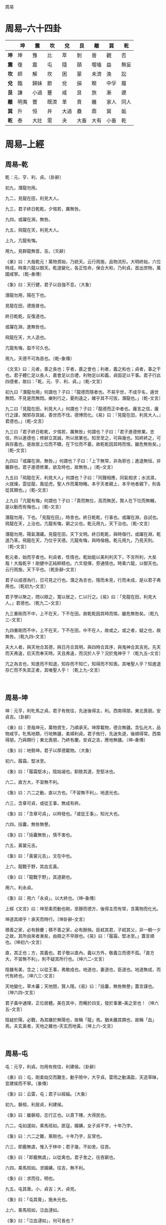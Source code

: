 周易

* 周易--六十四卦
|------+------+------+------+------+------+------+------+------|
|      | *坤* | *震* | *坎* | *兌* | *艮* | *離* | *巽* | *乾* |
|------+------+------+------+------+------+------+------+------|
| *坤* | 坤   | 豫   | 比   | 萃   | 剝   | 晉   | 觀   | 否   |
|------+------+------+------+------+------+------+------+------|
| *震* | 復   | 震   | 屯   | 隨   | 頤   | 噬嗑 | 益   | 無妄 |
|------+------+------+------+------+------+------+------+------|
| *坎* | 師   | 解   | 坎   | 困   | 蒙   | 未濟 | 渙   | 訟   |
|------+------+------+------+------+------+------+------+------|
| *兌* | 臨   | 歸妹 | 節   | 兌   | 損   | 睽   | 中孚 | 履   |
|------+------+------+------+------+------+------+------+------|
| *艮* | 謙   | 小過 | 蹇   | 咸   | 艮   | 旅   | 漸   | 遯   |
|------+------+------+------+------+------+------+------+------|
| *離* | 明夷 | 豐   | 既濟 | 革   | 賁   | 離   | 家人 | 同人 |
|------+------+------+------+------+------+------+------+------|
| *巽* | 升   | 恒   | 井   | 大過 | 蠱   | 鼎   | 巽   | 姤   |
|------+------+------+------+------+------+------+------+------|
| *乾* | 泰   | 大壯 | 需   | 夬   | 大畜 | 大有 | 小畜 | 乾   |
|------+------+------+------+------+------+------+------+------|

* 周易--上經
** 周易--乾

乾：元、亨、利、貞。〔卦辭〕

初九，潛龍勿用。

九二，見龍在田，利見大人。

九三，君子終日乾乾，夕惕若，厲無咎。

九四，或躍在淵，無咎。

九五，飛龍在天，利見大人。

上九，亢龍有悔。

用九，見群龍無首，吉。〔爻辭〕

《彖》曰：大哉乾元！萬物資始，乃統天。云行雨施，品物流形。大明終始，六位時成，時乘六龍以御天。乾道變化，各正性命，保合大和，乃利貞。首出庶物，萬國咸寧。〔乾--彖傳〕

《象》曰：天行健，君子以自強不息。〔大象〕

潛龍勿用，陽在下也。

見龍在田，德施普也。

終日乾乾，反復道也。

或躍在淵，進無咎也。

飛龍在天，大人造也。

亢龍有悔，盈不可久也。

用九，天德不可為首也。〔乾--象傳〕

《文言》曰：元者，善之長也；亨者，嘉之會也；利者，義之和也；貞者，事之干也。君子體仁足以長人，嘉會足以合禮，利物足以和義，貞固足以干事。君子行此四德者，故曰：「乾，元、亨、利、貞。」〔乾--文言〕

初九曰「潛龍勿用」何謂也？子曰：「龍德而隱者也。不易乎世，不成乎名，遁世無悶，不見是而無悶。樂則行之，憂則違之，確乎其不可拔，潛龍也。」〔乾--文言〕

九二曰「見龍在田，利見大人」何謂也？子曰：「龍德而正中者也。庸言之信，庸行之謹，閑邪存其誠，善世而不伐，德博而化。《易》曰：『見龍在田，利見大人。』君德也。」〔乾--文言〕

九三曰「君子終日乾乾，夕惕若，厲無咎」何謂也？子曰：「君子進德修業。忠信，所以進德也；修辭立其誠，所以居業也。知至至之，可與幾也。知終終之，可與存義也。是故居上位而不驕，在下位而不憂。故乾乾因其時而惕，雖危無咎矣。」〔乾--文言〕

九四曰「或躍在淵，無咎。」何謂也？子曰：「上下無常，非為邪也；進退無恒，非離群也。君子進德修業，欲及時也，故無咎。」〔乾--文言〕

九五曰「飛龍在天，利見大人」何謂也？子曰：「同聲相應，同氣相求；水流濕，火就燥，雲從龍，風從虎。聖人作而萬物睹。本乎天者親上，本乎地者親下，則各從其類也。」〔乾--文言〕

上九曰「亢龍有悔」何謂也？子曰：「貴而無位，高而無民，賢人在下位而無輔，是以動而有悔也。」〔乾--文言〕

潛龍勿用，下也。「見龍在田」，時舍也。終日乾乾，行事也。或躍在淵，自試也。飛龍在天，上治也。亢龍有悔，窮之災也。乾元用九，天下治也。〔乾--文言〕

潛龍勿用，陽氣潛藏。見龍在田，天下文明。終日乾乾，與時偕行。或躍在淵，乾道乃革。飛龍在天，乃位乎天德。亢龍有悔，與時偕極。乾元用九，乃見天則。〔乾--文言〕

乾元者，始而亨者也。利貞者，性情也。乾始能以美利利天下，不言所利，大矣哉！大哉乾乎！剛健中正純粹精也。六爻發揮，旁通情也。時乘六龍，以御天也。云行雨施，天下平也。〔乾卦辭--文言〕

君子以成德為行，日可見之行也。潛之為言也，隱而未見，行而未成，是以君子弗用也。〔乾初九--文言〕

君子學以聚之，問以辯之，寬以居之，仁以行之。《易》曰：「見龍在田，利見大人。」君德也。〔乾九二--文言〕

九三重剛而不中，上不在天，下不在田。故乾乾因其時而惕，雖危無咎矣。〔乾九三--文言〕

九四重剛而不中，上不在天，下不在田，中不在人，故或之。或之者，疑之也，故無咎。〔乾九四--文言〕

夫大人者，與天地合其德，與日月合其明，與四時合其序，與鬼神合其吉兇。先天而天弗違，后天而奉天時。天且弗違，而況於人乎？況於鬼神乎？〔乾九五--文言〕

亢之為言也，知進而不知退，知存而不知亡，知得而不知喪。其唯聖人乎？知進退存亡而不失其正者，其唯聖人乎！〔乾上九--文言〕

　

** 周易--坤

坤：元亨，利牝馬之貞。君子有攸往，先迷後得主，利。西南得朋，東北喪朋。安貞吉。〔卦辭〕

《彖》曰：至哉坤元，萬物資生，乃順承天。坤厚載物，德合無疆。含弘光大，品物咸亨。牝馬地類，行地無疆，柔順利貞。君子攸行，先迷失道，後順得常。西南得朋，乃與類行；東北喪朋，乃終有慶。安貞之吉，應地無疆。〔坤--彖傳〕

《象》曰：地勢坤。君子以厚德載物。〔大象〕

初六，履霜，堅冰至。

《象》曰：「履霜堅冰」，陰始凝也。馴致其道，至堅冰也。

六二，直方大，不習無不利。

《象》曰：六二之動，直以方也。「不習無不利」，地道光也。

六三，含章可貞，或從王事，無成有終。

《象》曰：「含章可貞」，以時發也。「或從王事」，知光大也。

六四，括囊，無咎無譽。

《象》曰：「括囊無咎」，慎不害也。

六五，黃裳元吉。

《象》曰：「黃裳元吉」，文在中也。

上六，龍戰于野，其血玄黃。

《象》曰：「龍戰于野」，其道窮也。

用六，利永貞。

《象》曰：用六「永貞」，以大終也。〔坤--象傳〕

上經《文言》曰：坤至柔而動也剛，至靜而德方，後得主而有常，含萬物而化光。

坤道其順乎！承天而時行。〔坤卦辭--文言〕

積善之家，必有餘慶；積不善之家，必有餘殃。臣弒其君，子弒其父，非一朝一夕之故，其所由來者漸矣，由辯之不早辯也。《易》曰：「履霜，堅冰至。」蓋言順也。〔坤初六--文言〕

直，其正也；方，其義也。君子敬以直內，義以方外，敬義立而德不孤。「直方大，不習無不利」，則不疑其所行也。〔坤六二--文言〕

陰雖有美，含之；以從王事，弗敢成也。地道也，妻道也，臣道也。地道無成，而代有終也。〔坤六三--文言〕

天地變化，草木蕃；天地閉，賢人隱。《易》曰：「括囊，無咎無譽」蓋言謹也。〔坤六四--文言〕

君子黃中通理，正位居體。美在其中，而暢於四支，發於事業--美之至也！〔坤六五--文言〕

陰疑於陽，必戰，為其嫌於無陽也，故稱「龍」焉。猶未離其類也，故稱「血」焉。夫玄黃者，天地之雜也--天玄而地黃。〔坤上六--文言〕

　

** 周易--屯

屯：元亨，利貞。勿用有攸往，利建侯。〔卦辭〕

《彖》曰：屯，剛柔始交而難生，動乎險中，大亨貞。雷雨之動滿盈，天造草昧，宜建侯而不寧。〔彖傳〕

《象》曰：云雷，屯；君子以經綸。〔大象〕

初九，磐桓，利居貞，利建侯。

《象》曰：雖磐桓，志行正也。以貴下賤，大得民也。

六二，屯如邅如，乘馬班如。匪寇，婚媾，女子貞不字，十年乃字。

《象》曰：六二之難，乘剛也。十年乃字，反常也。

六三，即鹿無虞，惟入于林中；君子幾，不如舍。往吝。

《象》曰：「即鹿無虞」，以從禽也。君子舍之，往吝窮也。

六四，乘馬班如。求婚媾，往吉，無不利。

《象》曰：求而往，明也。

九五，屯其膏。小，貞吉；大，貞兇。

《象》曰：「屯其膏」，施未光也。

上六，乘馬班如，泣血漣如。

《象》曰：「泣血漣如」，何可長也？

　

** 周易--蒙

蒙：亨。匪我求童蒙，童蒙求我。初筮告，再三瀆，瀆則不告。利貞。〔卦辭〕

《彖》曰：蒙，山下有險，險而止，蒙。蒙亨，以亨行時中也。匪我求童蒙，童蒙求我，志應也。初筮告，以剛中也。再三瀆，瀆則不告，瀆蒙也。蒙以養正，聖功也。〔彖傳〕

《象》曰：山下出泉，蒙；君子以果行育德。〔大象〕

初六，發蒙，利用刑人，用說桎梏，以往吝。

《象》曰：「利用刑人」，以正法也。

九二，包蒙，吉；納婦，吉；子克家。

《象》曰：「子克家」，剛柔節也。

六三，勿用取女，見金夫，不有躬。無攸利。

《象》曰：「勿用取女」，行不順也。

六四，困蒙，吝。

《象》曰：困蒙之吝，獨遠實也。

六五，童蒙，吉。

《象》曰：童蒙之吉，順以巽也。

上九，擊蒙，不利為寇，利御寇。

《象》曰：利用御寇，上下順也。

　

** 周易--需

需：有孚，光亨，貞吉，利涉大川。〔卦辭〕

《彖》曰：需，須也，險在前也，剛健而不陷，其義不困窮矣。需有孚，光亨貞吉，位乎天位，以正中也。利涉大川，往有功也。〔彖傳〕

《象》曰：云上於天，需；君子以飲食宴樂。〔大象〕

初九，需于郊，利用恒，無咎。

《象》曰：「需于郊」，不犯難行也。「利用恒無咎」，未失常也。

九二，需于沙，小有言，終吉。

《象》曰：「需于沙」，衍在中也。雖「小有言」，以終吉也。

九三，需于泥，致寇至。

《象》曰：「需于泥」，災在外也。自我致寇，敬慎不敗也。

六四，需于血，出自穴。

《象》曰：「需于血」，順以聽也。

九五，需于酒食，貞吉。

《象》曰：酒食貞吉，以中正也。

上六，入于穴，有不速之客三人來，敬之終吉。

《象》曰：不速之客來，敬之終吉。雖不當位，未大失也。

　

** 周易--訟

訟：有孚、窒、惕、中吉，終兇。利見大人，不利涉大川。〔卦辭〕

《彖》曰：訟，上剛下險，險而健，訟。訟，有孚、窒、惕、中吉，剛來而得中也。終兇，訟不可成也。利見大人，尚中正也。不利涉大川，入于淵也。〔彖傳〕

《象》曰：天與水違行，訟；君子以作事謀始。〔大象〕

初六，不永所事，小有言，終吉。

《象》曰：「不永所事」，訟不可長也。雖「小有言」，其辯明也。

九二，不克訟，歸而逋，其邑人三百戶，無眚。

《象》曰：「不克訟」，歸逋竄也。自下訟上，患至掇也。

六三，食舊德，貞厲，終吉。或從王事，無成。

《象》曰：「食舊德」，從上吉也。

九四，不克訟，復即命渝，安貞吉。

《象》曰：「復即命渝」，安貞不失也。

九五，訟，元吉。

《象》曰：「訟元吉」，以中正也。

上九，或錫之鞶帶，終朝三褫之。

《象》曰：以訟受服，亦不足敬也。

　

** 周易--師

師：貞，丈人吉，無咎。〔卦辭〕

《彖》曰：師，眾也；貞，正也。能以眾正，可以王矣。剛中而應，行險而順，以此毒天下，而民從之，吉又何咎矣！〔彖傳〕

《象》曰：地中有水，師；君子以容民畜眾。〔大象〕

初六，師出以律，否臧兇。

《象》曰：「師出以律」，失律兇也。

九二，在師中，吉，無咎，王三錫命。

《象》曰：「在師中吉」，承天寵也。「王三錫命」，懷萬邦也。

六三，師或輿尸，兇。

《象》曰：「師或輿尸」，大無功也。

六四，師左次，無咎。

《象》曰：「左次無咎」，未失常也。

六五，田有禽，利執言，無咎。長子帥師，弟子輿尸，貞兇。

《象》曰：「長子帥師」，以中行也。「弟子輿尸」，使不當也。

上六，大君有命，開國承家，小人勿用。

《象》曰：「大君有命」，以正功也。「小人勿用」，必亂邦也。

　

** 周易--比

比：吉。原筮，元永貞，無咎。不寧方來，後夫兇。〔卦辭〕

《彖》曰：比，吉也；比，輔也。下順從也。原筮，元永貞，無咎，以剛中也。不寧方來，上下應也。後夫兇，其道窮也。〔彖傳〕

《象》曰：地上有水，比；先王以建萬國，親諸侯。〔大象〕

初六，有孚，比之，無咎。有孚盈缶，終來有他吉。

《象》曰：比之初六，有他吉也。

六二，比之自內，貞吉。

《象》曰：「比之自內」，不自失也。

六三，比之匪人。

《象》曰：「比之匪人」，不亦傷乎？

六四，外比之，貞吉。

《象》曰：外比於賢，以從上也。

九五，顯比，王用三驅，失前禽，邑人不誡，吉。

《象》曰：顯比之吉，位正中也。舍逆取順，失前禽也。

「邑人不誡」，上使中也。

上六，比之無首，兇。

《象》曰：「比之無首」，無所終也。

　

** 周易--小畜

小畜：亨。密云不雨，自我西郊。〔卦辭〕

《彖》曰：小畜，柔得位而上下應之，曰小畜。健而巽，剛中而志行，乃亨。

密云不雨，尚往也。自我西郊，施未行也。〔彖傳〕

《象》曰：風行天上，小畜；君子以懿文德。〔大象〕

初九，復自道，何其咎？吉。

《象》曰：「復自道」，其義吉也。

九二，牽復，吉。

《象》曰：牽復在中，亦不自失也。

九三，輿說輻，夫妻反目。

《象》曰：「夫妻反目」，不能正室也。

六四，有孚，血去惕出，無咎。

《象》曰：有孚惕出，上合志也。

九五，有孚攣如，富以其鄰。

《象》曰：「有孚攣如」，不獨富也。

上九，既雨既處，尚德載。婦貞厲，月幾望，君子征兇。

《象》曰：「既雨既處」，德積載也。「君子征兇」，有所疑也。

　

** 周易--履

履：履虎尾，不咥人，亨。〔卦辭〕

《彖》曰：履，柔履剛也。說而應乎乾，是以履虎尾，不咥人，亨。剛中正，履帝位而不疚，光明也。〔彖傳〕

《象》曰：上天下澤，履；君子以辯上下，定民志。〔大象〕

初九，素履，往，無咎。

《象》曰：素履之往，獨行愿也。

九二，履道坦坦，幽人貞吉。

《象》曰：「幽人貞吉」，中不自亂也。

六三，眇能視，跛能履，履虎尾，咥人兇，武人為于大君。《象》曰：「眇能視」，不足以有明也。「跛能履」，不足以與行也。咥人之兇，位不當也。「武人為于大君」，志剛也。

九四，履虎尾，愬愬終吉。

《象》曰：「愬愬終吉」，志行也。

九五，夬履，貞厲。

《象》曰：「夬履貞厲」，位正當也。

上九，視履考祥，其旋元吉。

《象》曰：元吉在上，大有慶也。

　

** 周易--泰

泰：小往大來，吉，亨。〔卦辭〕

《彖》曰：泰，小往大來，吉，亨。則是天地交而萬物通也，上下交而其志同也。內陽而外陰，內健而外順，內君子而外小人，君子道長，小人道消也。〔彖傳〕

《象》曰：天地交，泰；後以財成天地之道，輔相天地之宜，以左右民。〔大象〕

初九，拔茅茹，以其彚，征吉。《象》曰：拔茅征吉，志在外也。

九二，包荒，用馮河；不遐遺，朋亡。得尚于中行。

《象》曰：包荒得尚于中行，以光大也。

九三，無平不陂，無往不復，艱貞無咎；勿恤其孚，于食有福。

《象》曰：「無往不復」，天地際也。

六四，翩翩，不富以其鄰，不戒以孚。

《象》曰：翩翩不富，皆失實也。「不戒以孚」，中心愿也。

六五，帝乙歸妹，以祉元吉。

《象》曰：「以祉元吉」，中以行愿也。

上六，城復于隍，勿用師，自邑告命，貞吝。

《象》曰：「城復于隍」，其命亂也。

　

** 周易--否

否：否之匪人，不利君子貞，大往小來。〔卦辭〕

《彖》曰：否之匪人，不利君子貞，大往小來。則是天地不交而萬物不通也，上下不交而天下無邦也。內陰而外陽，內柔而外剛，內小人而外君子。小人道長，君子道消也。〔彖傳〕

《象》曰：天地不交，否；君子以儉德辟難，不可榮以祿。〔大象〕

初六，拔茅茹，以其彚，貞吉，亨。《象》曰：拔茅貞吉，志在君也。

六二，包承，小人吉，大人否亨。

《象》曰：「大人否亨」，不亂群也。

六三，包羞。

《象》曰：「包羞」，位不當也。

九四，有命無咎，疇離祉。

《象》曰：「有命無咎」，志行也。

九五，休否，大人吉；其亡其亡，系于苞桑。

《象》曰：大人之吉，位正當也。

上九，傾否，先否後喜。

《象》曰：否終則傾，何可長也？

　

** 周易--同人

同人：同人于野，亨。利涉大川，利君子貞。〔卦辭〕

《彖》曰：同人，柔得位得中，而應乎乾，曰同人。同人曰「同人于野，亨。利涉大川。」乾行也。文明以健，中正而應，君子正也。唯君子為能通天下之志。〔彖傳〕

《象》曰：天與火，同人；君子以類族辨物。〔大象〕

初九，同人于門，無咎。

《象》曰：出門同人，又誰咎也？

六二，同人于宗，吝。

《象》曰：「同人于宗」，吝道也。

九三，伏戎于莽，升其高陵，三歲不興。

《象》曰：「伏戎于莽」，敵剛也。「三歲不興」，安行也。

九四，乘其墉，弗克攻，吉。

《象》曰：「乘其墉」，義弗克也。其吉，則困而反則也。

九五，同人，先號咷而後笑，大師克相遇。

《象》曰：同人之先，以中直也。大師相遇，言相克也。

上九，同人于郊，無悔。

《象》曰：「同人于郊」，志未得也。

　

** 周易--大有

大有：元亨。〔卦辭〕

《彖》曰：大有，柔得尊位，大中而上下應之，曰大有。其德剛健而文明，應乎天而時行，是以元亨。〔彖傳〕

《象》曰：火在天上，大有；君子以遏惡揚善，順天休命。〔大象〕

初九，無交害。匪咎，艱則無咎。

《象》曰：大有初九，無交害也。

九二，大車以載，有攸往，無咎。

《象》曰：「大車以載」，積中不敗也。

九三，公用亨于天子，小人弗克。

《象》曰：「公用亨于天子」，小人害也。

九四，匪其彭，無咎。

《象》曰：「匪其彭無咎」，明辯晢也。

六五，厥孚交如，威如吉。

《象》曰：「厥孚交如」，信以發志也。威如之吉，易而無備也。

上九，自天佑之，吉無不利。

《象》曰：大有上吉，自天佑也。

　

** 周易--謙

謙：亨，君子有終。〔卦辭〕

《彖》曰：謙亨，天道下濟而光明，地道卑而上行。天道虧盈而益謙，地道變盈而流謙，鬼神害盈而福謙，人道惡盈而好謙。謙尊而光，卑而不可逾，君子之終也。〔彖傳〕

《象》曰：地中有山，謙；君子以裒多益寡，稱物平施。〔大象〕

初六，謙謙君子，用涉大川，吉。

《象》曰：「謙謙君子」，卑以自牧也。

六二，鳴謙，貞吉。

《象》曰：「鳴謙貞吉」，中心得也。

九三，勞謙，君子有終，吉。

《象》曰：勞謙君子，萬民服也。

六四，無不利，撝謙。

《象》曰：「無不利撝謙」，不違則也。

六五，不富以其鄰，利用侵伐，無不利。

《象》曰：「利用侵伐」，征不服也。

上六，鳴謙，利用行師，征邑國。

《象》曰：「鳴謙」，志未得也。可用行師，征邑國也。

　

** 周易--豫

豫：利建侯行師。〔卦辭〕

《彖》曰：豫，剛應而志行，順以動，豫。豫順以動，故天地如之，而況建侯行師乎？天地以順動，故日月不過而四時不忒；聖人以順動，則刑罰清而民服。豫之時義大矣哉！〔彖傳〕

《象》曰：雷出地奮，豫；先王以作樂崇德，殷薦之上帝，以配祖考。〔大象〕

初六，鳴豫，兇。

《象》曰：初六鳴豫，志窮兇也。

六二，介于石，不終日，貞吉。

《象》曰：「不終日貞吉」，以中正也。

六三，盱豫悔，遲有悔。

《象》曰：盱豫有悔，位不當也。

九四，由豫，大有得。勿疑，朋盍簪。

《象》曰：「由豫大有得」，志大行也。

六五，貞疾，恒不死。

《象》曰：六五貞疾，乘剛也。「恒不死」，中未亡也。

上六，冥豫，成有渝，無咎。

《象》曰：冥豫在上，何可長也？

　

** 周易--隨

隨：元亨，利貞，無咎。〔卦辭〕

《彖》曰：隨，剛來而下柔，動而說，隨。大亨貞無咎，而天下隨時。隨時之義大矣哉！〔彖傳〕

《象》曰：澤中有雷，隨；君子以向晦入宴息。〔大象〕

初九，官有渝，貞吉，出門交有功。

《象》曰：「官有渝」，從正吉也。「出門交有功」，不失也。

六二，系小子，失丈夫。

《象》曰：「系小子」，弗兼與也。

六三，系丈夫，失小子。隨有求得，利居貞。

《象》曰：「系丈夫」，志舍下也。

九四，隨有獲，貞兇，有孚在道以明，何咎？

《象》曰：「隨有獲」，其義兇也。「有孚在道」，明功也。

九五，孚于嘉，吉。

《象》曰：「孚于嘉吉」，位正中也。

上六，拘系之，乃從維之，王用亨于西山。

《象》曰：「拘系之」，上窮也。

　

** 周易--蠱

蠱：元亨，利涉大川。先甲三日，後甲三日。〔卦辭〕

《彖》曰：蠱，剛上而柔下，巽而止，蠱。蠱元亨，而天下治也。利涉大川，往有事也。先甲三日，後甲三日，終則有始，天行也。〔彖傳〕

《象》曰：山下有風，蠱；君子以振民育德。〔大象〕

初六，干父之蠱，有子，考無咎。厲終吉。

《象》曰：「干父之蠱」，意承考也。

九二，干母之蠱，不可貞。

《象》曰：「干母之蠱」，得中道也。

九三，干父之蠱，小有悔，無大咎。

《象》曰：「干父之蠱」，終無咎也。

六四，裕父之蠱，往見吝。

《象》曰：「裕父之蠱」，往未得也。

六五，干父之蠱，用譽。

《象》曰：干父用譽，承以德也。

上九，不事王侯，高尚其事。

《象》曰：「不事王侯」，志可則也。

　

** 周易--臨

臨：元亨，利貞。至于八月有兇。〔卦辭〕

《彖》曰：臨，剛浸而長，說而順，剛中而應，大亨以正，天之道也。至于八月有兇，消不久也。〔彖傳〕

《象》曰：澤上有地，臨；君子以教思無窮，容保民無疆。〔大象〕

初九，咸臨，貞吉。

《象》曰：「咸臨貞吉」，志行正也。

九二，咸臨，吉無不利。

《象》曰：「咸臨吉無不利」，未順命也。

六三，甘臨，無攸利；既憂之，無咎。

《象》曰：「甘臨」，位不當也。「既憂之」，咎不長也。

六四，至臨，無咎。

《象》曰：「至臨無咎」，位當也。

六五，知臨，大君之宜，吉。

《象》曰：「大君之宜」，行中之謂也。

上六，敦臨，吉，無咎。

《象》曰：敦臨之吉，志在內也。

　

** 周易--觀

觀：盥而不薦，有孚?若。〔卦辭〕

《彖》曰：大觀在上，順而巽，中正以觀天下。觀，盥而不薦，有孚?若，下觀而化也。觀天之神道，而四時不忒；聖人以神道設教，而天下服矣！〔彖傳〕

《象》曰：風行地上，觀；先王以省方觀民設教。〔大象〕

初六，童觀，小人無咎，君子吝。

《象》曰：初六童觀，小人道也。

六二，窺觀，利女貞。

《象》曰：窺觀女貞，亦可醜也。

六三，觀我生，進退。

《象》曰：「觀我生，進退」，未失道也。

六四，觀國之光，利用賓于王。

《象》曰：「觀國之光」，尚賓也。

九五，觀我生，君子無咎。

《象》曰：「觀我生」，觀民也。

上九，觀其生，君子無咎。

《象》曰：「觀其生」，志未平也。

　

** 周易--噬嗑

噬嗑：亨，利用獄。〔卦辭〕

《彖》曰：頤中有物，曰噬嗑。噬嗑而亨，剛柔分，動而明，雷電合而章。柔得中而上行，雖不當位，利用獄也。〔彖傳〕

《象》曰：雷電，噬嗑；先王以明罰敕法。〔大象〕

初九，屨校滅趾，無咎。

《象》曰：「屨校滅趾」，不行也。

六二，噬膚，滅鼻，無咎。

《象》曰：「噬膚滅鼻」，乘剛也。

六三，噬臘肉，遇毒，小吝，無咎。

《象》曰：「遇毒」，位不當也。

九四，噬乾胏，得金矢，利艱貞，吉。

《象》曰：「利艱貞吉」，未光也。

六五，噬乾肉，得黃金，貞厲，無咎。

《象》曰：「貞厲無咎」，得當也。

上九，何校滅耳，兇。

《象》曰：「何校滅耳」，聰不明也。

　

** 周易--賁

賁：亨。小利有攸往。〔卦辭〕

《彖》曰：賁，亨，柔來而文剛，故亨；分剛上而文柔，故小利有攸住，天文也；文明以止，人文也。觀乎天文，以察時變；觀乎人文，以化成天下。〔彖傳〕

《象》曰：山下有火，賁；君子以明庶政，無敢折獄。〔大象〕

初九，賁其趾，舍車而徒。

《象》曰：「舍車而徒」，義弗乘也。

六二，賁其須。

《象》曰：「賁其須」，與上興也。

九三，賁如濡如，永貞吉。

《象》曰：永貞之吉，終莫之陵也。

六四，賁如皤如，白馬翰如；匪寇，婚媾。

《象》曰：六四當位，疑也。「匪寇婚媾」，終無尤也。

六五，賁于丘園，束帛戔戔，吝，終吉。

《象》曰：六五之吉，有喜也。

上九，白賁無咎。

《象》曰：「白賁無咎」，上得志也。

　

** 周易--剝

剝：不利有攸往。〔卦辭〕

《彖》曰：剝，剝也，柔變剛也。不利有攸往，小人長也。順而止之，觀象也。君子尚消息盈虛，天行也。〔彖傳〕

《象》曰：山附於地，剝；上以厚下安宅。〔大象〕

初六，剝床以足，蔑。貞兇。

《象》曰：「剝床以足」，以滅下也。

六二，剝床以辨，蔑。貞兇。

《象》曰：「剝床以辨」，未有與也。

六三，剝之，無咎。

《象》曰：「剝之無咎」，失上下也。

六四，剝床以膚，兇。

《象》曰：「剝床以膚」，切近災也。

六五，貫魚以宮人寵，無不利。

《象》曰：以宮人寵，終無尤也。

上九，碩果不食。君子得輿，小人剝廬。

《象》曰：「君子得輿」，民所載也。「小人剝廬」，終不可用也。

　

** 周易--復

復：亨。出入無疾，朋來無咎。反復其道，七日來復。利有攸往。〔卦辭〕

《彖》曰：復亨，剛反，動而以順行，是以出入無疾，朋來無咎。反復其道，七日來復，天行也。利有攸往，剛長也。復，其見天地之心乎？〔彖傳〕

《象》曰：雷在地中，復；先王以至日閉關，商旅不行，後不省方。〔大象〕

初九，不遠復，無祗悔，元吉。

《象》曰：不遠之復，以修身也。

六二，休復，吉。

《象》曰：休復之吉，以下仁也。

六三，頻復，厲，無咎。

《象》曰：頻復之厲，義無咎也。

六四，中行獨復。

《象》曰：「中行獨復」，以從道也。

六五，敦復，無悔。

《象》曰：「敦復無悔」，中以自考也。

上六，迷復，兇；有災眚。用行師，終有大敗；以其國君兇，至于十年不克征。

《象》曰：迷復之兇，反君道也。

　

** 周易--無妄

無妄：元亨，利貞。其匪正，有眚。不利有攸往。〔卦辭〕

《彖》曰：無妄，剛自外來，而為主於內。動而健，剛中而應，大亨以正，天之命也。其匪正有眚，不利有攸往，無妄之往，何之矣？天命不佑，行矣哉？〔彖傳〕

《象》曰：天下雷行，物與無妄；先王以茂對時，育萬物。〔大象〕

初九，無妄，往，吉。

《象》曰：無妄之往，得志也。

六二，不耕獲，不菑畬，則利有攸往。

《象》曰：「不耕獲」，未富也。

六三，無妄之災，或系之牛，行人之得，邑人之災。

《象》曰：行人得牛，邑人災也。

九四，可貞，無咎。

《象》曰：「可貞無咎」，固有之也。

九五，無妄之疾，勿藥有喜。

《象》曰：無妄之藥，不可試也。

上九，無妄，行有眚，無攸利。

《象》曰：無妄之行，窮之災也。

　

** 周易--大畜

大畜：利貞。不家食，吉。利涉大川。〔卦辭〕

《彖》曰：大畜，剛健篤實輝光，日新其德，剛上而尚賢。能止健，大正也。不家食吉，養賢也。利涉大川，應乎天也。〔彖傳〕

《象》曰：天在山中，大畜；君子以多識前言往行，以畜其德。〔大象〕

初九，有厲，利已。

《象》曰：「有厲利已」，不犯災也。

九二，輿說輹。

《象》曰：「輿說輹」，中無尤也。

九三，良馬逐，利艱貞；曰閑輿衛，利有攸往。

《象》曰：「利有攸往」，上合志也。

六四，童牛之牿，元吉。

《象》曰：六四元吉，有喜也。

六五，?豕之牙，吉。

《象》曰：六五之吉，有慶也。

上九，何天之衢，亨。

《象》曰：「何天之衢」，道大行也。

　

** 周易--頤

頤：貞吉。觀頤，自求口實。〔卦辭〕

《彖》曰：頤貞吉，養正則吉也。觀頤，觀其所養也；自求口實，觀其自養也。天地養萬物，聖人養賢以及萬民。頤之時大矣哉！〔彖傳〕

《象》曰：山下有雷，頤；君子以慎言語，節飲食。〔大象〕

初九，舍爾靈龜，觀我朵頤，兇。

《象》曰：「觀我朵頤」，亦不足貴也。

六二，顛頤，拂經，于丘頤，征兇。

《象》曰：六二征兇，行失類也。

六三，拂頤，貞兇，十年勿用，無攸利。

《象》曰：「十年勿用」，道大悖也。

六四，顛頤，吉；虎視耽耽，其欲逐逐，無咎。

《象》曰：顛頤之吉，上施光也。

六五，拂經，居貞吉，不可涉大川。

《象》曰：居貞之吉，順以從上也。

上九，由頤，厲吉，利涉大川。

《象》曰：「由頤厲吉」，大有慶也。

　

** 周易--大過

　　大過：棟橈，利有攸往，亨。〔卦辭〕

《彖》曰：大過，大者過也。棟橈，本末弱也。剛過而中，巽而說行，利有攸往，乃亨。大過之時大矣哉！〔彖傳〕

《象》曰：澤滅木，大過；君子以獨立不懼，遁世無悶。〔大象〕

初六，藉用白茅，無咎。

《象》曰：「藉用白茅」，柔在下也。

九二，枯楊生稊，老夫得其女妻，無不利。

《象》曰：老夫女妻，過以相與也。

九三，棟橈，兇。

《象》曰：棟橈之兇，不可以有輔也。

九四，棟隆，吉，有它吝。

《象》曰：棟隆之吉，不橈乎下也。

九五，枯楊生華，老婦得其士夫，無咎無譽。

《象》曰：「枯楊生華」，何可久也？老婦士夫，亦可醜也。

上六，過涉滅頂，兇，無咎。

《象》曰：過涉之兇，不可咎也。

　

** 周易--坎

　　坎：有孚，維心亨，行有尚。〔卦辭〕

《彖》曰：習坎，重險也。水流而不盈，行險而不失其信，維心亨，乃以剛中也。行有尚，往有功也。天險不可升也，地險山川丘陵也，王公設險以守其國。險之時用大矣哉！〔彖傳〕

《象》曰：水洊至，習坎；君子以常德行，習教事。〔大象〕

初六，習坎，入于坎窞，兇。

《象》曰：習坎入坎，失道兇也。

九二，坎有險，求小得。

《象》曰：「求小得」，未出中也。

六三，來之坎坎，險且枕，入于坎窞，勿用。

《象》曰：「來之坎坎」，終無功也。

六四，樽酒，簋貳，用缶，納約自牖，終無咎。

《象》曰：「樽酒簋貳」，剛柔際也。

九五，坎不盈，只既平，無咎。

《象》曰：「坎不盈」，中未大也。

上六，系用徽纆，寘于叢棘，三歲不得，兇。

《象》曰：上六失道，兇三歲也。

　

** 周易--離

　　離：利貞，亨。畜牝牛吉。〔卦辭〕

《彖》曰：離，麗也；日月麗乎天，百穀草木麗乎土，重明以麗乎正，乃化成天下。柔麗乎中正，故亨，是以畜牝牛吉也。〔彖傳〕

《象》曰：明兩作，離；大人以繼明照于四方。〔大象〕

初九，履錯然，敬之，無咎。

《象》曰：履錯之敬，以辟咎也。

六二，黃離，元吉。

《象》曰：「黃離元吉」，得中道也。

九三，日昃之離，不鼓缶而歌，則大耋之嗟，兇。

《象》曰：「日昃之離」，何可久也？

九四，突如其來如，焚如，死如，棄如。

《象》曰：「突如其來如」，無所容也。

六五，出涕沱若，戚嗟若，吉。

《象》曰：六五之吉，離王公也。

上九，王用出征，有嘉折首，獲匪其醜，無咎。

《象》曰：「王用出征」，以正邦也。

　

* 周易--下經
** 周易--咸

咸：亨，利貞。取女吉。〔卦辭〕

《彖》曰：咸，感也。柔上而剛下，二氣感應以相與，止而說，男下女，是以亨，利貞，取女吉也。天地感而萬物化生，聖人感人心而天下和平。觀其所感，而天地萬物之情可見矣！〔彖傳〕

《象》曰：山上有澤，咸；君子以虛受人。〔大象〕

初六，咸其拇。

《象》曰：「咸其拇」，志在外也。

六二，咸其腓，兇，居吉。

《象》曰：雖兇居吉，順不害也。

九三，咸其股，執其隨，往吝。

《象》曰：「咸其股」，亦不處也。志在隨人，所執下也。

九四，貞吉，悔亡。憧憧往來，朋從爾思。

《象》曰：「貞吉悔亡」，未感害也。「憧憧往來」，未光大也。

九五，咸其脢，無悔。

《象》曰：「咸其脢」，志末也。

上六，咸其輔、頰、舌。

《象》曰：「咸其輔頰舌」，滕口說也。

　

** 周易--恒

恒：亨，無咎，利貞。利有攸往。〔卦辭〕

《彖》曰：恒，久也。剛上而柔下，雷風相與，巽而動，剛柔皆應，恒。恒亨無咎利貞，久於其道也。天地之道，恒久而不已也。利有攸往，終則有始也。日月得天而能久照，四時變化而能久成，聖人久於其道而天下化成。觀其所恒，而天地萬物之情可見矣！〔彖傳〕

《象》曰：雷風，恒；君子以立不易方。〔大象〕

初六，浚恒，貞兇；無攸利。

《象》曰：浚恒之兇，始求深也。

九二，悔亡。

《象》曰：九二悔亡，能久中也。

九三，不恒其德，或承之羞，貞吝。

《象》曰：「不恒其德」，無所容也。

九四，田無禽。

《象》曰：久非其位，安得禽也？

六五，恒其德，貞，婦人吉，夫子兇。

《象》曰：婦人貞吉，從一而終也。夫子制義，從婦兇也。

上六，振恒，兇。

《象》曰：振恒在上，大無功也。

　

** 周易--遯

遯：亨，小利貞。〔卦辭〕

《彖》曰：遯亨，遯而亨也。剛當位而應，與時行也。小利貞，浸而長也。遯之時義大矣哉！〔彖傳〕

《象》曰：天下有山，遯；君子以遠小人，不惡而嚴。〔大象〕

初六，遯尾，厲，勿用有攸往。

《象》曰：遯尾之厲，不往，何災也？

六二，執之用黃牛之革，莫之勝說。

《象》曰：執用黃牛，固志也。

九三，系遯，有疾厲，畜臣妾，吉。

《象》曰：系遯之厲，有疾憊也。「畜臣妾吉」，不可大事也。

九四，好遯，君子吉，小人否。

《象》曰：君子好遯，小人否也。

九五，嘉遯，貞吉。

《象》曰：「嘉遯貞吉」，以正志也。

上九，肥遯，無不利。

《象》曰：「肥遯無不利」，無所疑也。

　

** 周易--大壯

大壯：利貞。〔卦辭〕

《彖》曰：大壯，大者壯也；剛以動，故壯。大壯利貞，大者正也。正大而天地之情可見矣！〔彖傳〕

《象》曰：雷在天上，大壯；君子以非禮弗履。〔大象〕

初九，壯于趾，征兇，有孚。

《象》曰：「壯于趾」，其孚窮也。

九二，貞吉。

《象》曰：九二貞吉，以中也。

九三，小人用壯，君子用罔，貞厲。羝羊觸藩，羸其角。

《象》曰：「小人用壯」，君子罔也。

九四，貞吉，悔亡。藩決不羸，壯于大輿之輹。

《象》曰：「藩決不羸」，尚往也。

六五，喪羊于易，無悔。

《象》曰：「喪羊于易」，位不當也。

上六，羝羊觸藩，不能退，不能遂，無攸利，艱則吉。

《象》曰：「不能退不能遂」，不詳也。「艱則吉」，咎不長也。

　

** 周易--晉

晉：康侯用錫馬蕃庶，晝日三接。〔卦辭〕

《彖》曰：晉，進也。明出地上，順而麗乎大明，柔進而上行。是以康侯用錫馬蕃庶，晝日三接也。〔彖傳〕

《象》曰：明出地上，晉；君子以自昭明德。〔大象〕

初六，晉如摧如，貞吉；罔孚，裕無咎。

《象》曰：「晉如摧如」，獨行正也。「裕無咎」，未受命也。

六二，晉如愁如，貞吉，受茲介福于其王母。

《象》曰：「受茲介福」，以中正也。

六三，眾允，悔亡。

《象》曰：眾允之，志上行也。

九四，晉如鼫鼠，貞厲。

《象》曰：鼫鼠貞厲，位不當也。

六五，悔亡，失得勿恤；往吉，無不利。

《象》曰：「失得勿恤」，往有慶也。

上九，晉其角，維用伐邑，厲吉，無咎，貞吝。

《象》曰：「維用伐邑」，道未光也。

　

** 周易--明夷

明夷：利艱貞。〔卦辭〕

《彖》曰：明入地中，明夷。內文明而外柔順，以蒙大難，文王以之。利艱貞，晦其明也。內難而能正其志，箕子以之。〔彖傳〕

《象》曰：明入地中，明夷；君子以蒞眾，用晦而明。〔大象〕

初九，明夷于飛，垂其翼；君子于行，三日不食。有攸往，主人有言。

《象》曰：「君子于行」，義不食也。

六二，明夷，夷于左股，用拯馬壯，吉。

《象》曰：六二之吉，順以則也。

九三，明夷于南狩，得其大首；不可疾，貞。

《象》曰：南狩之志，乃得大也。

六四，入于左腹，獲明夷之心，于出門庭。

《象》曰：「入于左腹」，獲心意也。

六五，箕子之明夷，利貞。

《象》曰：箕子之貞，明不可息也。

上六，不明，晦；初登于天，後入于地。

《象》曰：「初登于天」，照四國也。「後入于地」，失則也。

　

** 周易--家人

家人：利女貞。〔卦辭〕

《彖》曰：家人，女正位乎內，男正位乎外，男女正，天地之大義也。家人有嚴君焉，父母之謂也。父父、子子、兄兄、弟弟、夫夫、婦婦，而家道正；正家而天下定矣！〔彖傳〕

《象》曰：風自火出，家人；君子以言有物，而行有恒。〔大象〕

初九，閑有家，悔亡。

《象》曰：「閑有家」，志未變也。

六二，無攸遂，在中饋，貞吉。

《象》曰：六二之吉，順以巽也。

九三，家人嗃嗃，悔厲，吉。婦子嘻嘻，終吝。

《象》曰：「家人嗃嗃」，未失也。「婦子嘻嘻」，失家節也。

六四，富家，大吉。

《象》曰：「富家大吉」，順在位也。

九五，王假有家，勿恤，吉。

《象》曰：「王假有家」，交相愛也。

上九，有孚威如，終吉。

《象》曰：威如之吉，反身之謂也。

　

** 周易--睽

睽：小事吉。〔卦辭〕

《彖》曰：睽，火動而上，澤動而下；二女同居，其志不同行。說而麗乎明，柔進而上行，得中而應乎剛，是以小事吉。天地睽而其事同也，男女睽而其志通也，萬物睽而其事類也。睽之時用大矣哉！〔彖傳〕

《象》曰：上火下澤，睽；君子以同而異。〔大象〕

初九，悔亡。喪馬勿逐自復，見惡人，無咎。

《象》曰：「見惡人」，以辟咎也。

九二，遇主于巷，無咎。

《象》曰：「遇主于巷」，未失道也。

六三，見輿曳，其牛掣，其人天且劓。無初有終。

《象》曰：「見輿曳」，位不當也。「無初有終」，遇剛也。

九四，睽孤，遇元夫，交孚，厲無咎。

《象》曰：交孚無咎，志行也。

六五，悔亡，厥宗噬膚，往何咎？

《象》曰：「厥宗噬膚」，往有慶也。

上九，睽孤，見豕負涂，載鬼一車，先張之弧後說之弧。匪寇婚媾，往遇雨則吉。

《象》曰：遇雨之吉，群疑亡也。

　

** 周易--蹇

蹇：利西南，不利東北。利見大人，貞吉。〔卦辭〕

《彖》曰：蹇，難也，險在前也。見險而能止，知矣哉！蹇利西南，往得中也；不利東北，其道窮也。利見大人，往有功也。當位貞吉，以正邦也。蹇之時用大矣哉！〔彖傳〕

《象》曰：山上有水，蹇；君子以反身修德。〔大象〕

初六，往蹇，來譽。

《象》曰：「往蹇來譽」，宜待也。

六二，王臣蹇蹇，匪躬之故。

《象》曰：「王臣蹇蹇」，終無尤也。

九三，往蹇，來反。

《象》曰：「往蹇來反」，內喜之也。

六四，往蹇，來連。

《象》曰：「往蹇來連」，當位實也。

九五，大蹇，朋來。

《象》曰：「大蹇朋來」，以中節也。

上六，往蹇，來碩，吉。利見大人。

《象》曰：「往蹇來碩」，志在內也。「利見大人」，以從貴也。

　

** 周易--解

解：利西南。無所往，其來復吉；有攸往，夙吉。〔卦辭〕

《彖》曰：解，險以動，動而免乎險，解。解利西南，往得眾也。其來復吉，乃得中也。有攸往，夙吉，往有功也。天地解而雷雨作，雷雨作而百果草木皆甲坼，解之時大矣哉！〔彖傳〕

《象》曰：雷雨作，解；君子以赦過宥罪。〔大象〕

初六，無咎。

《象》曰：剛柔之際，義無咎也。

九二，田獲三狐，得黃矢，貞吉。

《象》曰：九二貞吉，得中道也。

六三，負且乘，致寇至，貞吝。

《象》曰：「負且乘」，亦可醜也。自我致戎，又誰咎也？

九四，解而拇，朋至斯孚。

《象》曰：「解而拇」，未當位也。

六五，君子維有解，吉，有孚于小人。

《象》曰：君子有解，小人退也。

上六，公用射隼于高墉之上，獲之，無不利。

《象》曰：「公用射隼」，以解悖也。

　

** 周易--損

損：有孚，元吉，無咎，可貞，利有攸往。曷之用？二簋可用享。〔卦辭〕

《彖》曰：損，損下益上，其道上行。損而有孚，元吉，無咎，可貞，利有攸往。曷之用？二簋可用享。二簋應有時，損剛益柔有時。損益盈虛，與時偕行。〔彖傳〕

《象》曰：山下有澤，損；君子以懲忿窒欲。〔大象〕

初九，已事遄往，無咎，酌損之。

《象》曰：「已事遄往」，尚合志也。

九二，利貞，征兇。弗損益之。

《象》曰：「九二利貞」，中以為志也。

六三，三人行則損一人，一人行則得其友。

《象》曰：一人行，三則疑也。

六四，損其疾，使遄有喜，無咎。

《象》曰：「損其疾」，亦可喜也。

六五，或益之十朋之龜，弗克違，元吉。

《象》曰：六五元吉，自上佑也。

上九，弗損益之，無咎，貞吉。利有攸往，得臣無家。

《象》曰：「弗損益之」，大得志也。

　

** 周易--益

益：利有攸往，利涉大川。〔卦辭〕

《彖》曰：益，損上益下，民說無疆；自上下下，其道大光。利有攸往，中正有慶。利涉大川，木道乃行。益動而巽，日進無疆。天施地生，其益無方。凡益之道，與時偕行。〔彖傳〕

《象》曰：風雷，益；君子以見善則遷，有過則改。〔大象〕

初九，利用為大作，元吉，無咎。

《象》曰：「元吉無咎」，下不厚事也。

六二，或益之十朋之龜，弗克違，永貞吉。王用享于帝，吉。

《象》曰：或益之，自外來也。

六三，益之用兇事，無咎。有孚，中行，告公用圭。

《象》曰：益用兇事，固有之也。

六四，中行，告公從，利用為依遷國。

《象》曰：「告公從」，以益志也。

九五，有孚惠心，勿問元吉，有孚惠我德。

《象》曰：「有孚惠心」，勿問之矣。「惠我德」，大得志也。

上九，莫益之，或擊之，立心勿恒，兇。

《象》曰：「莫益之」，偏辭也。「或擊之」，自外來也。

　

** 周易--夬

夬：揚于王庭，孚號有厲，告自邑，不利即戎，利有攸往。〔卦辭〕

《彖》曰：夬，決也，剛決柔也。健而說，決而和，揚于王庭，柔乘五剛也。孚號有厲，其危乃光也。告自邑，不利即戎，所尚乃窮也。利有攸往，剛長乃終也。〔彖傳〕

《象》曰：澤上於天，夬；君子以施祿及下，居德則忌。〔大象〕

初九，壯于前趾，往不勝為咎。

《象》曰：不勝而往，咎也。

九二，惕號，莫夜有戎，勿恤。

《象》曰：有戎勿恤，得中道也。

九三，壯于頄，有兇。君子夬夬獨行，遇雨若濡，有慍無咎。

《象》曰：「君子夬夬」，終無咎也。

九四，臀無膚，其行次且，牽羊悔亡，聞言不信。

《象》曰：「其行次且」，位不當也。「聞言不信」，聰不明也。

九五，莧陸夬夬，中行，無咎。

《象》曰：「中行無咎」，中未光也。

上六，無號，終有兇。

《象》曰：無號之兇，終不可長也。

　

** 周易--姤

姤：女壯，勿用取女。〔卦辭〕

《彖》曰：姤，遇也，柔遇剛也。勿用取女，不可與長也。天地相遇，品物咸章也。剛遇中正，天下大行也。姤之時義大矣哉！〔彖傳〕

《象》曰：天下有風，姤；后以施命誥四方。〔大象〕

初六，系于金柅，貞吉。有攸往，見兇，羸豕孚蹢躅。

《象》曰：「系于金柅」，柔道牽也。

九二，包有魚，無咎，不利賓。

《象》曰：「包有魚」，義不及賓也。

九三，臀無膚，其行次且，厲無大咎。

《象》曰：「其行次且」，行未牽也。

九四，包無魚，起兇。

《象》曰：無魚之兇，遠民也。

九五，以杞包瓜，含章，有隕自天。

《象》曰：九五含章，中正也。「有隕自天」，志不舍命也。

上九，姤其角，吝，無咎。

《象》曰：「姤其角」，上窮吝也。

　

** 周易--萃

萃：亨。王假有廟，利見大人，亨利貞。用大牲吉，利有攸往。〔卦辭〕

《彖》曰：萃，聚也；順以說，剛中而應，故聚也。王假有廟，致孝享也。利見大人亨，聚以正也。用大牲吉，利有攸往，順天命也。觀其所聚，而天地萬物之情可見矣！〔彖傳〕

《象》曰：澤上於地，萃；君子以除戎器，戒不虞。〔大象〕

初六，有孚不終，乃亂乃萃；若號，一握為笑，勿恤，往無咎。

《象》曰：「乃亂乃萃」，其志亂也。

六二，引吉，無咎，孚乃利用禴。

《象》曰：「引吉無咎」，中未變也。

六三，萃如嗟如，無攸利，往無咎，小吝。

《象》曰：「往無咎」，上巽也。

九四，大吉，無咎。

《象》曰：「大吉無咎」，位不當也。

九五，萃有位，無咎，匪孚；元永貞，悔亡。

《象》曰：「萃有位」，志未光也。

上六，?咨涕洟，無咎。

《象》曰：「?咨涕洟」，未安上也。

　

** 周易--升

升：元亨。用見大人，勿恤。南征吉。〔卦辭〕

《彖》曰：柔以時升，巽而順，剛中而應，是以大亨。用見大人，勿恤，有慶也。南征吉，志行也。〔彖傳〕

《象》曰：地中生木，升；君子以順德，積小以高大。〔大象〕

初六，允升，大吉。

《象》曰：「允升大吉」，上合志也。

九二，孚，乃利用禴，無咎。

《象》曰：九二之孚，有喜也。

九三，升虛邑。

《象》曰：「升虛邑」，無所疑也。

六四，王用亨于岐山，吉，無咎。

《象》曰：「王用亨于岐山」，順事也。

六五，貞吉，升階。

《象》曰：「貞吉升階」，大得志也。

上六，冥升，利于不息之貞。

《象》曰：冥升在上，消不富也。

　

** 周易--困

困：亨。貞，大人吉，無咎。有言不信。〔卦辭〕

《彖》曰：困，剛掩也。險以說，困而不失其所亨，其唯君子乎！貞，大人吉，以剛中也。有言不信，尚口乃窮也。〔彖傳〕

《象》曰：澤無水，困；君子以致命遂志。〔大象〕

初六，臀困于株，入于幽穀，三歲不覿。

《象》曰：「入于幽穀」，幽不明也。

九二，困于酒食，朱紱方來，利用享祀，征兇，無咎。

《象》曰：「困于酒食」，中有慶也。

六三，困于石，據于蒺藜，入于其宮，不見其妻，兇。

《象》曰：「據于蒺藜」，乘剛也。「入于其宮不見其妻」，不祥也。

九四，來徐徐，困于金車，吝，有終。

《象》曰：「來徐徐」，志在下也，雖不當也，有與也。

九五，劓刖，困于赤紱，乃徐有說。利用祭祀。

《象》曰：「劓刖」，志未得也。「乃徐有說」，以中直也。

「利用祭祀」，受福也。

上六，困于葛藟，于臲卼，曰動悔，有悔。征吉。

《象》曰：「困于葛藟」，未當也。「動悔有悔」，吉行也。

　

** 周易--井

井：改邑不改井，無喪無得，往來井井。汔至，亦未繘井，羸其瓶，兇。〔卦辭〕

《彖》曰：巽乎水而上水，井，井養而不窮也。改邑不改井，乃以剛中也。汔至，亦未繘井，未有功也。羸其瓶，是以兇也。〔彖傳〕

《象》曰：木上有水，井；君子以勞民勸相。〔大象〕

初六，井泥不食，舊井無禽。

《象》曰：「井泥不食」，下也。「舊井無禽」，時舍也。

九二，井穀射鮒，甕敝漏。

《象》曰：「井穀射鮒」，無與也。

九三，井渫不食，為我心惻；可用汲，王明并受其福。

《象》曰：「井渫不食」，行惻也。求王明，受福也。

六四，井甃，無咎。

《象》曰：「井甃無咎」，修井也。

九五，井洌，寒泉食。

《象》曰：寒泉之食，中正也。

上六，井收勿幕，有孚，元吉。

《象》曰：元吉在上，大成也。

　

** 周易--革

革：巳日乃孚，元亨，利貞，悔亡。〔卦辭〕

《彖》曰：革，水火相息；二女同居，其志不相得，曰革。巳日乃孚，革而信之。文明以說，大亨以正，革而當，其悔乃亡。天地革而四時成，湯武革命順乎天而應乎人。革之時大矣哉！〔彖傳〕

《象》曰：澤中有火，革；君子以治歷明時。〔大象〕

初九，鞏用黃牛之革。

《象》曰：「鞏用黃牛」，不可以有為也。

六二，巳日乃革之，征吉，無咎。

《象》曰：巳日革之，行有嘉也。

九三，征兇，貞厲。革言三就，有孚。

《象》曰：「革言三就」，又何之矣？

九四，悔亡。有孚，改命吉。

《象》曰：改命之吉，信志也。

九五，大人虎變，未占有孚。

《象》曰：「大人虎變」，其文炳也。

上六，君子豹變，小人革面。征兇，居貞吉。

《象》曰：「君子豹變」，其文蔚也。「小人革面」，順以從君也。

　

** 周易--鼎

鼎：元吉，亨。〔卦辭〕

《彖》曰：鼎，象也。以木巽火，亨飪也。聖人亨以享上帝，而大亨以養聖賢。巽而耳目聰明，柔進而上行，得中而應乎剛，是以元亨。〔彖傳〕

《象》曰：木上有火，鼎；君子以正位凝命。〔大象〕

初六，鼎顛趾，利出否。得妾以其子，無咎。

《象》曰：「鼎顛趾」，未悖也。「利出否」，以從貴也。

九二，鼎有實，我仇有疾，不我能即，吉。

《象》曰：「鼎有實」，慎所之也。「我仇有疾」，終無尤也。

九三，鼎耳革，其行塞；雉膏不食，方雨虧悔，終吉。

《象》曰：「鼎耳革」，失其義也。

九四，鼎折足，覆公餗，其形渥，兇。

《象》曰：「覆公餗」，信如何也！

六五，鼎黃耳、金鉉，利貞。

《象》曰：「鼎黃耳」，中以為實也。

上九，鼎玉鉉，大吉，無不利。

《象》曰：玉鉉在上，剛柔節也。

　

** 周易--震

震：亨。震來虩虩，笑言啞啞；震驚百里，不喪匕鬯。〔卦辭〕

《彖》曰：震，亨。震來虩虩，恐致福也；笑言啞啞，後有則也。震驚百里，驚遠而懼邇也。出可以守宗廟社稷，以為祭主也。〔彖傳〕

《象》曰：洊雷，震；君子以恐懼修省。〔大象〕

初九，震來虩虩，後笑言啞啞，吉。

《象》曰：「震來虩虩」，恐致福也。「笑言啞啞」，後有則也。

六二，震來厲，億喪貝，躋于九陵，勿逐，七日得。

《象》曰：「震來厲」，乘剛也。

六三，震蘇蘇，震行無眚。

《象》曰：「震蘇蘇」，位不當也。

九四，震遂泥。

《象》曰：「震遂泥」，未光也。

六五，震往來厲，億無喪，有事。

《象》曰：「震往來厲」，危行也。其事在中，大無喪也。

上六，震索索，視矍矍，征兇。震不于其躬，于其鄰，無咎，婚媾有言。

《象》曰：「震索索」，未得中也。雖兇無咎，畏鄰戒也。

　

** 周易--艮

艮：艮其背，不獲其身；行其庭，不見其人。無咎。〔卦辭〕

《彖》曰：艮，止也。時止則止，時行則行，動靜不失其時，其道光明。艮其止，止其所也。上下敵應，不相與也。是以不獲其身，行其庭不見其人，無咎也。〔彖傳〕

《象》曰：兼山，艮；君子以思不出其位。〔大象〕

初六，艮其趾，無咎，利永貞。

《象》曰：「艮其趾」，未失正也。

六二，艮其腓，不拯其隨，其心不快。

《象》曰：「不拯其隨」，未退聽也。

九三，艮其限，列其夤，厲薰心。

《象》曰：「艮其限」，危薰心也。

六四，艮其身，無咎。

《象》曰：「艮其身」，止諸躬也。

六五，艮其輔，言有序，悔亡。

《象》曰：「艮其輔」，以中正也。

上九，敦艮，吉。

《象》曰：敦艮之吉，以厚終也。

　

** 周易--漸

漸：女歸吉，利貞。〔卦辭〕

《彖》曰：漸之進也，女歸吉也。進得位，往有功也。進以正，可以正邦也。其位，剛得中也。止而巽，動不窮也。〔彖傳〕

《象》曰：山上有木，漸；君子以居賢德善俗。〔大象〕

初六，鴻漸于干，小子厲，有言，無咎。

《象》曰：小子之厲，義無咎也。

六二，鴻漸于磐，飲食衎衎，吉。

《象》曰：「飲食衎衎」，不素飽也。

九三，鴻漸于陸，夫征不復，婦孕不育，兇。利御寇。

《象》曰：「夫征不復」，離群醜也。「婦孕不育」，失其道也。利用御寇，順相保也。

六四，鴻漸于木，或得其桷，無咎。

《象》曰：「或得其桷」，順以巽也。

九五，鴻漸于陵，婦三歲不孕，終莫之勝，吉。

《象》曰：「終莫之勝吉」，得所愿也。

上九，鴻漸于陸，其羽可用為儀，吉。

《象》曰：「其羽可用為儀吉」，不可亂也。

　

** 周易--歸妹

歸妹：征兇，無攸利。〔卦辭〕

《彖》曰：歸妹，天地之大義也。天地不交而萬物不興；歸妹，人之終始也。說以動，所歸妹也。征兇，位不當也。無攸利，柔乘剛也。〔彖傳〕

《象》曰：澤上有雷，歸妹；君子以永終知敝。〔大象〕

初九，歸妹以娣，跛能履，征吉。

《象》曰：「歸妹以娣」，以恒也。「跛能履吉」，相承也。

九二，眇能視，利幽人之貞。

《象》曰：「利幽人之貞」，未變常也。

六三，歸妹以須，反歸以娣。

《象》曰：「歸妹以須」，未當也。

九四，歸妹愆期，遲歸有時。

《象》曰：愆期之志，有待而行也。

六五，帝乙歸妹，其君之袂，不如其娣之袂良。月幾望，吉。

《象》曰：「帝乙歸妹」，不如其娣之袂良也，其位在中，以貴行也。

上六，女承筐無實，士刲羊無血，無攸利。

《象》曰：上六無實，承虛筐也。

　

** 周易--豐

豐：亨。王假之，勿憂，宜日中。〔卦辭〕

《彖》曰：豐，大也。明以動，故豐。王假之，尚大也。勿憂，宜日中，宜照天下也。日中則昃，月盈則食，天地盈虛，與時消息，而況於人乎？況於鬼神乎？〔彖傳〕

《象》曰：雷電皆至，豐；君子以折獄致刑。〔大象〕

初九，遇其配主，雖旬無咎，往有尚。

《象》曰：「雖旬無咎」，過旬災也。

六二，豐其蔀，日中見斗，往得疑疾；有孚發若，吉。

《象》曰：「有孚發若」，信以發志也。

九三，豐其沛，日中見沬；折其右肱，無咎。

《象》曰：「豐其沛」，不可大事也。「折其右肱」，終不可用也。

九四，豐其蔀，日中見斗，遇其夷主，吉。

《象》曰：「豐其蔀」，位不當也。「日中見斗」，幽不明也。

「遇其夷主」，吉行也。

六五，來章，有慶譽，吉。

《象》曰：六五之吉，有慶也。

上六，豐其屋，蔀其家，闚其戶，闃其無人，三歲不覿，兇。

《象》曰：「豐其屋」，天際翔也。「闚其戶，闃其無人」，自藏也。

　

** 周易--旅

旅：小亨，旅貞吉。〔卦辭〕

《彖》曰：旅，小亨，柔得中乎外而順乎剛，止而麗乎明，是以小亨，旅貞吉也。旅之時義大矣哉！〔彖傳〕

《象》曰：山上有火，旅；君子以明慎用刑而不留獄。〔大象〕

初六，旅瑣瑣，斯其所取災。

《象》曰：「旅瑣瑣」，志窮災也。

六二，旅即次，懷其資，得童仆，貞。

《象》曰：「得童仆貞」，終無尤也。

九三，旅焚其次，喪其童仆，貞厲。

《象》曰：「旅焚其次」，亦以傷矣。以旅與下，其義喪也。

九四，旅于處，得其資斧，我心不快。

《象》曰：「旅于處」，未得位也。「得其資斧」，心未快也。

六五，射雉，一矢亡，終以譽命。

《象》曰：「終以譽命」，上逮也。

上九，鳥梵其巢，旅人先笑後號咷；喪牛于易，兇。

《象》曰：以旅在上，其義焚也。「喪牛于易」，終莫之聞也。

　

** 周易--巽

巽：小亨。利有攸往，利見大人。〔卦辭〕

《彖》曰：重巽以申命，剛巽乎中正而志行。柔皆順乎剛，是以小亨，利有攸往，利見大人。〔彖傳〕

《象》曰：隨風，巽；君子以申命行事。〔大象〕

初六，進退，利武人之貞。

《象》曰：「進退」，志疑也。「利武人之貞」，志治也。

九二，巽在床下，用史、巫紛若，吉，無咎。

《象》曰：紛若之吉，得中也。

九三，頻巽，吝。

《象》曰：頻巽之吝，志窮也。

六四，悔亡，田獲三品。

《象》曰：「田獲三品」，有功也。

九五，貞吉，悔亡，無不利，無初有終；先庚三日，後庚三日，吉。

《象》曰：九五之吉，位正中也。

上九，巽在床下，喪其資斧，貞兇。

《象》曰：「巽在床下」，上窮也。「喪其資斧」，正乎兇也。

　

** 周易--兌

兌：亨，利貞。〔卦辭〕

《彖》曰：兌，說也。剛中而柔外，說以利貞，是以順乎天而應乎人。說以先民，民忘其勞；說以犯難，民忘其死。說之大，民勸矣哉！〔彖傳〕

《象》曰：麗澤，兌；君子以朋友講習。〔大象〕

初九，和兌，吉。

《象》曰：和兌之吉，行未疑也。

九二，孚兌，吉，悔亡。

《象》曰：孚兌之吉，信志也。

六三，來兌，兇。

《象》曰：來兌之兇，位不當也。

九四，商兌未寧，介疾有喜。

《象》曰：九四之喜，有慶也。

九五，孚于剝，有厲。

《象》曰：「孚于剝」，位正當也。

上六，引兌。

《象》曰：上六引兌，未光也。

　

** 周易--渙

渙：亨。王假有廟，利涉大川，利貞。〔卦辭〕

《彖》曰：渙，亨。剛來而不窮，柔得位乎外而上同。王假有廟，王乃在中也。利涉大川，乘木有功也。〔彖傳〕

《象》曰：風行水上，渙；先王以享于帝立廟。〔大象〕

初六，用拯馬壯，吉。

《象》曰：初六之吉，順也。

九二，渙奔其機，悔亡。

《象》曰：「渙奔其機」，得愿也。

六三，渙其躬，無悔。

《象》曰：「渙其躬」，志在外也。

六四，渙其群，元吉；渙有丘，匪夷所思。

《象》曰：「渙其群元吉」，光大也。

九五，渙汗其大號，渙王居，無咎。

《象》曰：王居無咎，正位也。

上九，渙其血去逖出，無咎。

《象》曰：「渙其血」，遠害也。

　

** 周易--節

節：亨。苦節不可貞。〔卦辭〕

《彖》曰：節，亨，剛柔分而剛得中。苦節不可貞，其道窮也。說以行險，當位以節，中正以通。天地節而四時成，節以制度，不傷財，不害民。〔彖傳〕

《象》曰：澤上有水，節；君子以制數度，議德行。〔大象〕

初九，不出戶庭，無咎。

《象》曰：「不出戶庭」，知通塞也。

九二，不出門庭，兇。

《象》曰：「不出門庭兇」，失時極也。

六三，不節若，則嗟若，無咎。

《象》曰：不節之嗟，又誰咎也？

六四，安節，亨。

《象》曰：安節之亨，承上道也。

九五，甘節，吉，往有尚。

《象》曰：甘節之吉，居位中也。

上六，苦節，貞兇，悔亡。

《象》曰：「苦節貞兇」，其道窮也。

　

** 周易--中孚

中孚：豚魚吉。利涉大川，利貞。〔卦辭〕

《彖》曰：中孚，柔在內而剛得中。說而巽，孚乃化邦也。豚魚吉，信及豚魚也。利涉大川，乘木舟虛也。中孚以利貞，乃應乎天也。〔彖傳〕

《象》曰：澤上有風，中孚；君子以議獄緩死。〔大象〕

初九，虞吉，有它不燕。

《象》曰：初九虞吉，志未變也。

九二，鳴鶴在陰，其子和之；我有好爵，吾與爾靡之。

《象》曰：「其子和之」，中心愿也。

六三，得敵，或鼓或罷，或泣或歌。

《象》曰：「或鼓或罷」，位不當也。

六四，月幾望，馬匹亡，無咎。

《象》曰：「馬匹亡」，絕類上也。

九五，有孚攣如，無咎。

《象》曰：「有孚攣如」，位正當也。

上九，翰音登于天，貞兇。

《象》曰：「翰音登于天」，何可長也？

　

** 周易--小過

小過：亨，利貞。可小事，不可大事。飛鳥遺之音，不宜上，宜下，大吉。〔卦辭〕

《彖》曰：小過，小者過而亨也。過以利貞，與時行也。柔得中，是以小事吉也。剛失位而不中，是以不可大事也。有飛鳥之象焉：飛鳥遺之音，不宜上，宜下，大吉，上逆而下順也。〔彖傳〕

《象》曰：山上有雷，小過；君子以行過乎恭，喪過乎哀，用過乎儉。〔大象〕

初六，飛鳥以兇。

《象》曰：「飛鳥以兇」，不可如何也。

六二，過其祖，遇其妣；不及其君，遇其臣，無咎。

《象》曰：「不及其君」，臣不可過也。

九三，弗過防之，從或戕之，兇。

《象》曰：「從或戕之」，兇如何也！

九四，無咎，弗過遇之；往厲必戒，勿用，永貞。

《象》曰：「弗過遇之」，位不當也。往厲必戒，終不可長也。

六五，密云不雨，自我西郊。公弋取彼在穴。

《象》曰：「密云不雨」，已上也。

上六，弗遇過之，飛鳥離之，兇，是謂災眚。

《象》曰：「弗遇過之」，已亢也。

　

** 周易--既濟

既濟：亨小，利貞。初吉終亂。〔卦辭〕

《彖》曰：既濟亨，小者亨也。利貞，剛柔正而位當也。初吉，柔得中也。終止則亂，其道窮也。〔彖傳〕

《象》曰：水在火上，既濟；君子以思患而豫防之。〔大象〕

初九，曳其輪，濡其尾，無咎。

《象》曰：「曳其輪」，義無咎也。

六二，婦喪其茀，勿逐，七日得。

《象》曰：「七日得」，以中道也。

九三，高宗伐鬼方，三年克之，小人勿用。

《象》曰：「三年克之」，憊也。

六四，繻有衣袽，終日戒。

《象》曰：「終日戒」，有所疑也。

九五，東鄰殺牛，不如西鄰之禴祭，實受其福。

《象》曰：「東鄰殺牛」，不如西鄰之時也。「實受其福」，吉大來也。

上六，濡其首，厲。

《象》曰：「濡其首厲」，何可久也？

　

** 周易--未濟

未濟：亨。小狐汔濟，濡其尾，無攸利。〔卦辭〕

《彖》曰：未濟亨，柔得中也。小狐汔濟，未出中也；濡其尾，無攸利，不續終也。雖不當位，剛柔應也。〔彖傳〕

《象》曰：火在水上，未濟；君子以慎辨物居方。〔大象〕

初六，濡其尾，吝。

《象》曰：「濡其尾」，亦不知極也。

九二，曳其輪，貞吉。

《象》曰：九二貞吉，中以行正也。

六三，未濟，征兇，利涉大川。

《象》曰：「未濟征兇」，位不當也。

九四，貞吉，悔亡；震用伐鬼方，三年有賞于大國。

《象》曰：「貞吉悔亡」，志行也。

六五，貞吉，無悔；君子之光，有孚吉。

《象》曰：「君子之光」，其暉吉也。

上九，有孚于飲酒，無咎；濡其首，有孚失是。

《象》曰：飲酒濡首，亦不知節也。

　

　

* 周易--繫辭上傳
** 〔第一章〕

天尊地卑，乾坤定矣。卑高以陳，貴賤位矣。動靜有常，剛柔斷矣。方以類聚，物以群分，吉兇生矣。在天成象，在地成形，變化見矣。是故剛柔相摩，八卦相蕩。鼓之以雷霆，潤之以風雨；日月運行，一寒一暑。乾道成男，坤道成女。乾知大始，坤作成物。乾以易知，坤以簡能。易則易知，簡則易從。易知則有親，易從則有功。有親則可久，有功則可大。可久則賢人之德，可大則賢人之業。易簡而天下之理得矣。天下之理得而成位乎其中矣。

** 〔第二章〕

聖人設卦觀象，繫辭焉而明吉兇，剛柔相推而生變化。是故吉兇者，失得之象也。悔吝者，憂虞之象也。變化者，進退之象也。剛柔者，晝夜之象也。六爻之動，三極之道也。是故君子所居而安者，《易》之序也。所樂而玩者，爻之辭也。是故君子居則觀其象而玩其辭，動則觀其變而玩其占。是以自天佑之，吉無不利。

** 〔第三章〕

彖者，言乎象者也。爻者，言乎變者也。吉兇者，言乎其失得也。悔吝者，言乎其小疵也。無咎者，善補過也。是故列貴賤者存乎位，齊小大者存乎卦，辯吉兇者存乎辭，憂悔吝者存乎介，震無咎者存乎悔。是故卦有小大，辭有險易。辭也者，各指其所之。

** 〔第四章〕

《易》與天地準，故能彌綸天地之道。仰以觀於天文，俯以察於地理，是故知幽明之故；原始反終，故知死生之說；精氣為物，游魂為變，是故知鬼神之情狀。與天地相似，故不違；知周乎萬物而道濟天下，故不過；旁行而不流，樂天知命，故不憂；安土敦乎仁，故能愛。范圍天地之化而不過，曲成萬物而不遺，通乎晝夜之道而知，故神無方而《易》無體。

** 〔第五章〕

一陰一陽之謂道，繼之者善也，成之者性也。仁者見之謂之仁，知者見之謂之知，百姓日用而不知，故君子之道鮮矣！顯諸仁，藏諸用，鼓萬物而不與聖人同憂，盛德大業至矣哉！富有之謂大業，日新之謂盛德。生生之謂易，成象之謂乾，效法之謂坤，極數知來之謂占，通變之謂事，陰陽不測之謂神。

** 〔第六章〕

夫《易》廣矣大矣！以言乎遠則不御，以言乎邇則靜而正，以言乎天地之間則備矣。夫乾，其靜也專，其動也直，是以大生焉。夫坤，其靜也翕，其動也辟，是以廣生焉。廣大配天地，變通變四時，陰陽之義配日月，易簡之善配至德。

** 〔第七章〕

子曰：「《易》其至矣乎！夫《易》，聖人所以崇德而廣業也。知崇禮卑，崇效天，卑法地。天地設位而《易》行乎其中矣！成性存存，道義之門。」聖人有以見天下之賾，而擬諸其形容，象其物宜，是故謂之象。聖人有以見天下之動，而觀其會通，以行其典禮，繫辭焉以斷其吉兇，是故謂之爻。言天下之至賾而不可惡也，言天下之至動而不可亂也。擬之而後言，議之而後動，擬議以成其變化。

** 〔第八章〕

「鳴鶴在陰，其子和之；我有好爵，吾與爾靡之。」子曰：「君子居其室，出其言善，則千里之外應之，況其邇者乎？居其室，出其言不善則千里之外違之，況其邇者乎？言出乎身，加乎民；行發乎邇，見乎遠。言行，君子之樞機，樞機之發，榮辱之主也。言行，君子之所以動天地也，可不慎乎？」

** 〔第九章〕

「同人，先號咷而後笑。」子曰：「君子之道，或出或處，或默或語。二人同心，其利斷金，同心之言，其臭如蘭。」

「初六，藉用白茅，無咎。」子曰：「茍錯諸地而可矣，藉之用茅，何咎之有？慎之至也。夫茅之為物薄而用可重也，慎斯術也以往，其無所失矣！」

「勞謙，君子有終，吉。」子曰：「勞而不伐，有功而不德，厚之至也。語以其功下人者也。德言盛，禮言恭；謙也者，致恭以存其位者也。」

「亢龍有悔。」子曰：「貴而無位，高而無民，賢人在下位而無輔，是以動而有悔也。」

「不出戶庭，無咎。」子曰：「亂之所生也，則言語以為階。君不密則失臣，臣不密則失身，幾事不密則害成。是以君子慎密而不出也。」

子曰：「作《易》者其知盜乎？《易》曰：『負且乘，致寇至。』負也者，小人之事也。乘也者，君子之器也。小人而乘君子之器，盜思奪之矣；上慢下暴，盜思伐之矣。慢藏誨盜，冶容誨淫。《易》曰：『負且乘，致寇至。』盜之招也。」

大衍之數五十，其用四十有九。分而為二以象兩，掛一以象三，揲之以四以象四時，歸奇於仂以象閏；五歲再閏，故再仂而後掛。天數五，地數五，五位相得，而各有合。天數二十有五，地數三十，凡天地之數五十有五，此所以成變化而行鬼神也。

** 〔第十章〕

乾之策，二百一十有六；坤之策，百四十有四。凡三百有六十，當期之日。二篇之策，萬有一千五百二十，當萬物之數也。是故四營而成《易》，十有八變而成卦，八卦而小成。引而伸之，觸類而長之，天下之能事畢矣。顯道神德行，是故可與酬酢，可與佑神矣。子曰：「知變化之道者，其知神之所為乎？」

《易》有聖人之道四焉：以言者尚其辭，以動者尚其變，以制器者尚其象，以卜筮尚其占。是以君子將有為也，將有行也，問焉而以言，其受命也如響。無有遠近幽深，遂知來物。非天下之至精，其孰能與於此？參伍以變，錯綜其數，通其變，遂成天地之文；極其數，遂定天下之象。非天下之至變，其孰能與於此？《易》無思也，無為也，寂然不動，感而遂通天下之故。非天下之至神，其孰能與於此？夫《易》，聖人之所以極深而研幾也。唯深也，故能通天下之志；唯幾也，故能成天下之務；唯神也，故不疾而速，不行而至。子曰「《易》有聖人之道四焉」者，此之謂也。

** 〔第十一章〕

（天一，地二，天三，地四，天五，地六，天七，地八，天九，地十。）子曰：「夫《易》何為者也？夫《易》開物成務，冒天下之道，如斯而已者也。」是故聖人以通天下之志，以定天下之業，以斷天下之疑。是故蓍之德圓而神，卦之德方以知，六爻之義易以貢。聖人以此洗心，退藏於密，吉兇與民同患。神以知來，知以藏往，其孰能與於此哉？古之聰明叡知，神武而不殺者夫。是以明於天之道，而察於民之故，是興神物以前民用。聖人以此齊戒，以神明其德夫。是故闔戶謂之坤，辟戶謂之乾；一闔一辟謂之變，往來不窮謂之通；見乃謂之象，形乃謂之器；制而用之謂之法，利用出入、民咸用之謂之神。

是故《易》有太極，是生兩儀，兩儀生四象，四象生八卦，八卦定吉兇，吉兇生大業。是故法象莫大乎天地，變通莫大乎四時，縣象著明莫大乎日月，崇高莫大乎富貴。備物致用，立成器以為天下利，莫大乎聖人。探賾索隱，鉤深致遠，以定天下之吉兇，成天下之亹亹者，莫大乎蓍龜。是故天生神物，聖人則之；天地變化，聖人效之；天垂象，見吉兇，聖人象之。河出圖，洛出書，聖人則之。《易》有四象，所以示也；繫辭焉，所以告也；定之以吉兇，所以斷也。

** 〔第十二章〕

《易》曰：「自天佑之，吉無不利。」子曰：「佑者，助也，天之所助者順也，人之所助者信也，履信思乎順，又以尚賢也。是以『自天佑之，吉無不利』也。」

子曰：「書不盡言，言不盡意。」然則聖人之意，其不可見乎？子曰：「聖人立象以盡意，設卦以盡情偽，繫辭焉以盡其言，變而通之以盡利，鼓之舞之以盡神。」

乾坤，其《易》之?邪？乾坤成列，而《易》立乎其中矣。乾坤毀，則無以見《易》。《易》不可見，則乾坤或幾乎息矣。是故形而上者謂之道，形而下者謂之器，化而裁之謂之變，推而行之謂之通，舉而錯之天下之民謂之事業。是故夫象，聖人有以見天下之賾，而擬諸其形容，象其物宜，是故謂之象。聖人有以見天下之動，而觀其會通，以行其典禮，繫辭焉以斷其吉兇，是故謂之爻。極天下之賾者存乎卦，鼓天下之動者存乎辭，化而裁之存乎變，推而行之存乎通，神而明之存乎其人，默而成之，不言而信，存乎德行。

　

* 周易--繫辭下傳
** 〔第一章〕

八卦成列，象在其中矣；因而重之，爻在其中矣。剛柔相推，變在其中矣；繫辭焉而命之，動在其中矣。吉兇悔吝者，生乎動者也。剛柔者，立本者也；變通者，趣時者也。吉兇者，貞勝者也；天地之道，貞觀者也；日月之道，貞明者也；天下之動，貞夫一者也。夫乾，確然示人易矣；夫坤，隤然示人簡矣。爻也者，效此者也；象也者，像此者也。爻象動乎內，吉兇見乎外，功業見乎變，聖人之情見乎辭。天地之大德曰生，聖人之大寶曰位。何以守位？曰仁。何以聚人？曰財。理財正辭，禁民為非，曰義。

** 〔第二章〕

古者包犧氏之王天下也，仰則觀象於天，俯則觀法於地，觀鳥獸之文，與地之宜。近取諸身，遠取諸物。於是始作八卦，以通神明之德，以類萬物之情。作結繩而為罔罟，以佃以漁，蓋取諸離。包犧氏沒，神農氏作。斲木為耜，揉木為耒，耒耨之利以教天下，蓋取諸益。日中為市，致天下之民，聚天下之貨，交易而退，各得其所，蓋取諸噬嗑。神農氏沒，黃帝、堯、舜氏作。通其變，使民不倦；神而化之，使民宜之。《易》，窮則變，變則通，通則久。是以「自天佑之，吉無不利」。黃帝、堯、舜垂衣裳而天下治，蓋取諸乾、坤。刳木為舟，剡木為楫，舟楫之利以濟不通；致遠以利天下，蓋取諸渙。服牛乘馬，引重致遠，以利天下，蓋取諸隨。重門擊柝，以待暴客，蓋取諸豫。斷木為杵，掘地為臼，臼杵之利，萬民以濟，蓋取諸小過。弦木為弧，剡木為矢，弧矢之利，以威天下，蓋取諸睽。上古穴居而野處，後世聖人易之以宮室；上棟下宇，以待風雨，蓋取諸大壯。古之葬者，厚衣之以薪，葬之中野，不封不樹，喪期無數；後世聖人易之以棺槨，蓋取諸大過。上古結繩而治，後世聖人易之以書契，百官以治，萬民以察，蓋取諸夬。

** 〔第三章〕

是故《易》者象也，象也者像也，彖者材也，爻也者效天下之動者也。是故吉兇生而悔吝著也。

** 〔第四章〕

陽卦多陰，陰卦多陽，其故何也？陽卦奇，陰卦耦。其德行何也？陽一君而二民，君子之道也。陰二君而一民，小人之道也。

** 〔第五章〕

《易》曰：「憧憧往來，朋從爾思。」子曰：「天下何思何慮？天下同歸而殊涂，一致而百慮，天下何思何慮？日往則月來，月往則日來，日月相推而明生焉。寒往則暑來，暑往則寒來，寒暑相推而歲成焉。往者屈也，來者信也，屈信相感而利生焉。尺蠖之屈，以求信也；龍蛇之蟄，以存身也；精義入神，以致用也；利用安身，以崇德也。過此以往，未之或知也。窮神知化，德之盛也。」

** 〔第六章〕

《易》曰：「困于石，據于蒺藜；入于其宮，不見其妻，兇。」子曰：「非所困而困焉，名必辱；非所據而據焉，身必危。既辱且危，死期將至，妻其可得見耶？」

《易》曰：「公用射隼于高墉之上，獲之，無不利。」子曰：「隼者，禽也；弓矢者，器也；射之者，人也。君子藏器於身，待時而動，何不利之有？動而不括，是以出而有獲，語成器而動者也。

子曰：「小人不恥不仁，不畏不義，不見利不勸，不威不懲。小懲而大誡，此小人之福也。《易》曰：『屨校滅趾，無咎。』此之謂也。」善不積不足以成名，惡不積不足以滅身。小人以小善為無益而弗為也，以小惡為無傷而弗去也。故惡積而不可掩，罪大而不可解。《易》曰：「何校滅耳，兇。」

子曰：「危者，安其位者也；亡者，保其存者也；亂者，有其治者也。是故君子安而不忘危，存而不忘亡，治而不忘亂。是以身安而國家可保也。《易》曰：『其亡其亡，系于苞桑。』」

子曰：「德薄而位尊，知小而謀大，力小而任重，鮮不及矣。《易》曰：『鼎折足，覆公餗，其形渥，兇。』言不勝其任也。」

子曰：「知幾其神乎？君子上交不諂，下交不瀆，其知幾乎？幾者，動之微，吉之先見者也。君子見幾而作，不俟終日。《易》曰：『介于石，不終日，貞吉。』介如石焉，寧用終日，斷可識矣！君子知微知彰，知柔知剛，萬夫之望。」

子曰：「顏氏之子，其殆庶幾乎！有不善未嘗不知，知之未嘗復行也。《易》曰：『不遠復，無只悔，元吉。』」

天地絪?，萬物化醇；男女構精，萬物化生。《易》曰：『三人行，則損一人；一人行，則得其友。』言致一也。

子曰：「君子安其身而後動，易其心而後語，定其交而後求，君子修此三者故全也。危以動，則民不與也；懼以語，則民不應也；無交而求，則民不與也；莫之與，則傷之者至矣。《易》曰：『莫益之，或擊之，立心勿恒，兇。』」

子曰：「乾坤，其《易》之門邪？」乾，陽物也；坤，陰物也；陰陽合德而剛柔有體，以體天地之撰，以通神明之德。其稱名也，雜而不越，於稽其類，其衰世之意邪？夫易，彰往而察來，而微顯闡幽，開而當名辨物，正言斷辭則備矣！其稱名也小，其取類也大，其旨遠，其辭文，其言曲而中，其事肆而隱。因貳以濟民行，以明失得之報。

** 〔第七章〕

《易》之興也，其於中古乎？作《易》者，其有憂患乎？是故履，德之基也；謙，德之柄也；復，德之本也；恒，德之固也；損，德之修也；益，德之裕也；困，德之辨也；井，德之地也；巽，德之制也。履和而至，謙尊而光，復小而辨於物，恒雜而不厭，損先難而後易，益長裕而不設，困窮而通，井居其所而遷，巽稱而隱。履以和行，謙以制禮，復以自知，恒以一德，損以遠害，益以興利，困以寡怨，井以辯義，巽以行權。

** 〔第八章〕

《易》之為書也不可遠，為道也屢遷。變動不居，周流六虛，上下無常，剛柔相易，不可為典要，唯變所適。其出入以度，外內使知懼。又明於憂患與故，無有師保，如臨父母。初率其辭而揆其方，既有典常，茍非其人，道不虛行。

** 〔第九章〕

《易》之為書也，原始要終以為質也。六爻相雜，唯其時物也。其初難知，其上易知--本末也。初辭擬之，卒成之終。若夫雜物撰德，辯是與非，則非其中爻不備。噫！亦要存亡吉兇，則居可知矣。知者觀其彖辭則思過半矣。二與四同功而異位，其善不同--二多譽，四多懼，近也。柔之為道，不利遠者，其要無咎，其用柔中也。三與五同功而異位--三多兇，五多功，貴賤之等也。其柔危，其剛勝邪？

** 〔第十章〕

《易》之為書也，廣大悉備。有天道焉，有人道焉，有地道焉。兼三才而兩之，故六。六者，非它也，三才之道也。道有變動，故曰爻。爻有等，故曰物。物相雜，故曰文。文不當，故吉兇生焉。

** 〔第十一章〕

《易》之興也，其當殷之末世，周之盛德邪？當文王與紂之事邪？是故其辭危。危者使平，易者使傾，其道甚大。百物不廢，懼以終始，其要無咎。此之謂《易》之道也。

** 〔第十二章〕

夫乾，天下之至健也，德行恒易以知險；夫坤，天下之至順也，德行恒簡以知阻。能說諸心，能研諸侯之慮，定天下之吉兇，成天下之亹亹者。是故變化云為，吉事有祥；象事知器，占事知來；天地設位，聖人成能；人謀鬼謀，百姓與能。八卦以象告，爻彖以情言，剛柔雜居而吉兇可見矣。變動以利言，吉兇以情遷。是故愛惡相攻而吉兇生，遠近相取而悔吝生，情偽相感而利害生。凡《易》之情，近而不相得則兇，或害之，悔且吝。將叛者其辭慚，中心疑者其辭枝。吉人之辭寡，躁人之辭多。誣善之人其辭游，失其守者其辭屈。

　

* 周易--說卦傳

昔者聖人之作《易》也，幽贊於神明而生蓍，參天兩地而倚數，觀變於陰陽而立卦，發揮於剛柔而生爻，和順於道德而理於義，窮理盡性以至於命。昔者聖人之作《易》也，將以順性命之理。是以立天之道，曰陰與陽；立地之道，曰柔與剛；立人之道，曰仁與義。兼三才而兩之，故《易》六畫而成卦；分陰分陽，迭用柔剛，故《易》六位而成章。天地定位，山澤通氣，雷風相薄，水火不相射，八卦相錯。數往者順，知來者逆，是故《易》逆數也。

雷以動之，風以散之，雨以潤之，日以烜之，艮以止之，兌以說之，乾以君之，坤以藏之。

帝出乎震，齊乎巽，相見乎離，致役乎坤，說言乎兌，戰乎乾，勞乎坎，成言乎艮。萬物出乎震，震，東方也。「齊乎巽」，巽，東南也。齊也者，言萬物之絜齊也。離也者，明也，萬物皆相見，南方之卦也；聖人南面而聽天下，向明而治，蓋取諸此也。坤也者，地也，萬物皆致養焉，故曰「致役乎坤」。兌，正秋也，萬物之所說也，故曰「說言乎兌」。「戰乎乾」，乾，西北之卦也，言陰陽相薄也。坎者，水也，正北方之卦也；勞卦也，萬物之所歸也，故曰「勞乎坎」。艮，東北之卦也，萬物之所成終而所成始也，故曰「成言乎艮」。

神也者，妙萬物而為言者也。動萬物者莫疾乎雷，橈萬物者莫疾乎風，燥萬物者莫熯乎火，說萬物者莫說乎澤，潤萬物者莫潤乎水，終萬物始萬物者莫盛乎艮。故水火相逮，雷風不相悖，山澤通氣，然後能變化，既成萬物也。

乾，健也；坤，順也；震，動也；巽，入也；坎，陷也；離，麗也；艮，止也；兌，說也。

乾為馬，坤為牛，震為龍，巽為雞，坎為豕，離為雉，艮為狗，兌為羊。

乾為首，坤為腹，震為足，巽為股，坎為耳，離為目，艮為手，兌為口。

乾，天也，故稱乎父；坤，地也，故稱乎母；震一索而得男，故謂之長男；巽一索而得女，故謂之長女；坎再索而得男，故謂之中男；離再索而得女，故謂之中女；艮三索而得男，故謂之少男；兌三索而得女，故謂之少女。

乾為天、為圜、為君、為父、為玉、為金、為寒、為冰、為大赤、為良馬、為老馬、為瘠馬、為駁馬、為木果。

坤為地、為母、為布、為釜、為吝嗇、為均、為子母牛、為大輿、為文、為眾、為柄、其於地也為黑。

震為雷、為龍、為玄黃、為敷、為大涂、為長子、為決躁、為蒼筤竹、為萑葦、其於馬也為善鳴、為馵足、為作足、為的顙、其於稼也為反生、其究為健、為蕃鮮。

巽為木、為風、為長女、為繩直、為工、為白、為長、為高、為進退、為不果、為臭、其於人也為寡發、為廣顙、為多白眼、為近利市三倍、其究為躁卦。

坎為水、為溝瀆、為隱伏、為矯輮、為弓輪、其於人也為加憂、為心病、為耳痛、為血卦、為赤、其於馬也為美脊、為亟心、為下首、為薄蹄、為曳、其於輿也為多眚、為通、為月、為盜、其於木也為堅多心。

離為火、為日、為電、為中女、為甲胄、為戈兵、其於人也為大腹、為乾卦、為鱉、為蟹、為蠃、為蚌、為龜、其於木也為科上槁。

艮為山、為徑路、為小石、為門闕、為果蓏、為閽寺、為指、為狗、為鼠、為黔喙之屬、其於木也為堅多節。

兌為澤、為少女、為巫、為口舌、為毀折、為附決、其於地也為剛鹵、為妾、為羊。

* 周易--序卦傳

有天地，然後萬物生焉。盈天地之間者唯萬物，故受之以屯；屯者盈也，屯者物之始生也。物生必蒙，故受之以蒙；蒙著蒙也，物之〔禾犀〕也。物〔禾犀〕不可不養也，故受之以需；需者飲食之道也。飲食必有訟，故受之以訟。訟必有眾起，故受之以師；師者眾也。眾必有所比，故受之以比。比者比也，比必有所畜，故受之以小畜。物畜然後有禮，故受之以履。履而泰然後安，故受之以泰，泰者通也。物不可以終通，故受之以否。物不可以終否，故受之以同人。與人同者，物必歸焉，故受之以大有。有大者，不可以盈，故受之以謙。有大而能謙必豫，故受之以豫。豫必有隨，故受之以隨。以喜隨人者必有事，故受之以蠱，蠱者事也。有事而後可大，故受之以臨，臨者大也。物大然後可觀，故受之以觀。可觀而後有所合，故受之以噬嗑；嗑者合也。物不可以茍合而已，故受之以賁；賁者飾也。致飾然後亨則盡矣，故受之以剝；剝者剝也。物不可以終盡，剝窮上反下，故受之以復。復則不妄矣，故受之以無妄。有無妄然後可畜，故受之以大畜。物畜然後可養，故受之以頤；頤者養也。不養則不可動，故受之以大過。物不可以終過，故受之以坎；坎者陷也。陷必有所麗，故受之以離；離者麗也。有天地，然後有萬物；有萬物，然後有男女；有男女，然後有夫婦；有夫婦，然後有父子；有父子，然後有君臣；有君臣，然後有上下；有上下，然後禮義有所錯。夫婦之道不可以不久也，故受之以恒；恒者久也。物不可以久居其所，故受之以遯；遯者退也。物不可以終遯，故受之以大壯。物不可以終壯，故受之以晉；晉者進也。進必有所傷，故受之以明夷；夷者傷也。傷於外者必反其家，故受之以家人。家道窮必乖，故受之以睽；睽者乖也。乖必有難，故受之以蹇；蹇者難也。物不可以終難，故受之以解；解者緩也。緩必有所失，故受之以損。損而不已必益，故受之以益。益而不已必決，故受之以夬。夬者決也。決必有所遇，故受之以姤；姤者遇也。物相遇而後聚，故受之以萃；萃者聚也。聚而上者謂之升，故受之以升。升而不已必困，故受之以困。困乎上者必反下，故受之以井。井道不可不革，故受之以革。革物者莫若鼎，故受之以鼎。主器者莫若長子，故受之以震；震者動也。物不可以終動，止之，故受之以艮；艮者止也。物不可以終止，故受之以漸；漸者進也。進必有所歸，故受之以歸妹。得其所歸者必大，故受之以豐；豐者大也。窮大者必失其居，故受之以旅。旅而無所容，故受之以巽；巽者入也。入而後說之，故受之以兌；兌者說也。說而後散之，故受之以渙；渙者離也。物不可以終離，故受之以節。節而信之，故受之以中孚。有其信者必行之，故受之以小過。有過物者必濟，故受之以既濟。物不可窮也，故受之以未濟終焉。

* 周易--雜卦傳

乾剛坤柔，比樂師憂；臨觀之義，或與或求。屯見而不失其居，蒙雜而著。

震，起也；艮，止也。損、益，盛衰之始也。大畜，時也；無妄，災也。

萃聚而升不來也，謙輕而豫怠也。噬嗑，食也；賁，無色也。

兌見而巽伏也。隨，無故也；蠱，則飭也。

剝，爛也；復，反也。

晉，晝也；明夷，誅也。井通而困相遇也。

咸，速也；恒，久也。渙，離也；節，止也。

睽，外也；家人，內也。否、泰，反其類也。大壯則止，遯則退也。

大有，眾也；同人，親也。革，去故也；鼎，取新也。小過，過也；中孚，信也。

豐，多故也；親寡，旅也。離上而坎下也。小畜，寡也；履，不處也。

需，不進也；訟，不親也。大過，顛也；姤，遇也，柔遇剛也。

漸，女歸待男行也。頤，養正也；既濟，定也。

歸妹，女之終也；未濟，男之窮也。夬，決也，剛決柔也；君子道長，小人道憂也。
